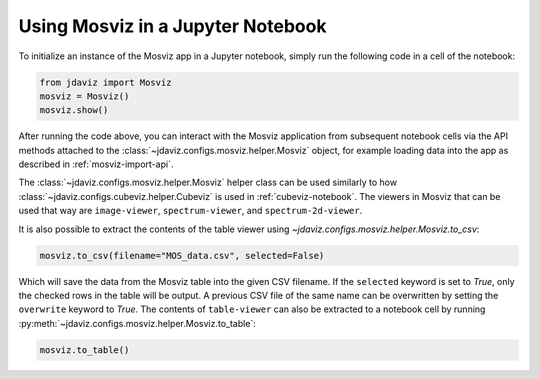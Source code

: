 .. _mosviz-notebook:

***********************************
Using Mosviz in a Jupyter Notebook 
***********************************

To initialize an instance of the Mosviz app in a Jupyter notebook, simply run
the following code in a cell of the notebook:

.. code-block:: python

    from jdaviz import Mosviz
    mosviz = Mosviz()
    mosviz.show()

After running the code above, you can interact with the Mosviz application from 
subsequent notebook cells via the API methods attached to the
:class:`~jdaviz.configs.mosviz.helper.Mosviz` object,
for example loading data into the app as described in :ref:`mosviz-import-api`.

.. seealso::

    :ref:`Cubeviz data export <cubeviz-notebook>`
        Cubeviz documentation on data exporting.

The :class:`~jdaviz.configs.mosviz.helper.Mosviz` helper class can be used similarly to how
:class:`~jdaviz.configs.cubeviz.helper.Cubeviz` is used in :ref:`cubeviz-notebook`.
The viewers in Mosviz that can be used that way are ``image-viewer``, ``spectrum-viewer``,
and ``spectrum-2d-viewer``.

It is also possible to extract the contents of the table viewer using
`~jdaviz.configs.mosviz.helper.Mosviz.to_csv`:

.. code-block:: python

    mosviz.to_csv(filename="MOS_data.csv", selected=False)

Which will save the data from the Mosviz table into the given CSV filename.
If the ``selected`` keyword is set to `True`, only the checked
rows in the table will be output. A previous CSV file of the same name can
be overwritten by setting the ``overwrite`` keyword to `True`.
The contents of ``table-viewer`` can also be extracted to a notebook cell by
running :py:meth:`~jdaviz.configs.mosviz.helper.Mosviz.to_table`:

.. code-block:: python

    mosviz.to_table()
